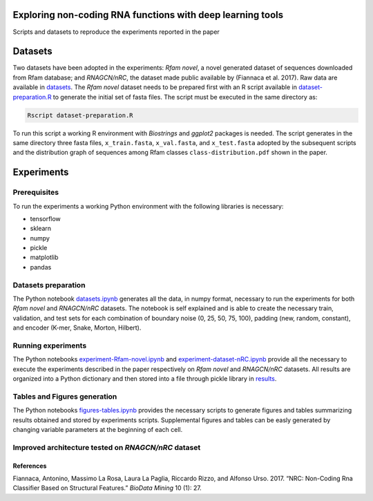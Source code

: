 .. raw:: html

   <!--- to be converter in rst first in order to add references at the end of this document --->

.. raw:: html

   <!--- pandoc README.md -o README.rst --bibliography=../../document.bib --->

Exploring non-coding RNA functions with deep learning tools
===========================================================

Scripts and datasets to reproduce the experiments reported in the paper

Datasets
========

Two datasets have been adopted in the experiments: *Rfam novel*, a novel
generated dataset of sequences downloaded from Rfam database; and
*RNAGCN/nRC*, the dataset made public available by (Fiannaca et al.
2017). Raw data are available in `datasets <datasets/>`__. The *Rfam
novel* dataset needs to be prepared first with an R script available in
`dataset-preparation.R <datasets/Rfam-novel/dataset-preparation.R>`__ to
generate the initial set of fasta files. The script must be executed in
the same directory as:

.. code:: console

   Rscript dataset-preparation.R

To run this script a working R environment with *Biostrings* and
*ggplot2* packages is needed. The script generates in the same directory
three fasta files, ``x_train.fasta``, ``x_val.fasta``, and
``x_test.fasta`` adopted by the subsequent scripts and the distribution
graph of sequences among Rfam classes ``class-distribution.pdf`` shown
in the paper.

Experiments
===========

Prerequisites
-------------

To run the experiments a working Python environment with the following
libraries is necessary:

-  tensorflow
-  sklearn
-  numpy
-  pickle
-  matplotlib
-  pandas

Datasets preparation
--------------------

The Python notebook `datasets.ipynb <datasets.ipynb>`__ generates all
the data, in numpy format, necessary to run the experiments for both
*Rfam novel* and *RNAGCN/nRC* datasets. The notebook is self explained
and is able to create the necessary train, validation, and test sets for
each combination of boundary noise (0, 25, 50, 75, 100), padding (new,
random, constant), and encoder (K-mer, Snake, Morton, Hilbert).

Running experiments
-------------------

The Python notebooks
`experiment-Rfam-novel.ipynb <experiment-Rfam-novel.ipynb>`__ and
`experiment-dataset-nRC.ipynb <experiment-dataset-nRC.ipynb>`__ provide
all the necessary to execute the experiments described in the paper
respectively on *Rfam novel* and *RNAGCN/nRC* datasets. All results are
organized into a Python dictionary and then stored into a file through
pickle library in `results <results/>`__.

Tables and Figures generation
-----------------------------

The Python notebooks `figures-tables.ipynb <figures-tables.ipynb>`__
provides the necessary scripts to generate figures and tables
summarizing results obtained and stored by experiments scripts.
Supplemental figures and tables can be easly generated by changing
variable parameters at the beginning of each cell.

Improved architecture tested on *RNAGCN/nRC* dataset
----------------------------------------------------

References
~~~~~~~~~~

.. container:: references hanging-indent
   :name: refs

   .. container::
      :name: ref-fiannaca2017nrc

      Fiannaca, Antonino, Massimo La Rosa, Laura La Paglia, Riccardo
      Rizzo, and Alfonso Urso. 2017. “NRC: Non-Coding Rna Classifier
      Based on Structural Features.” *BioData Mining* 10 (1): 27.
